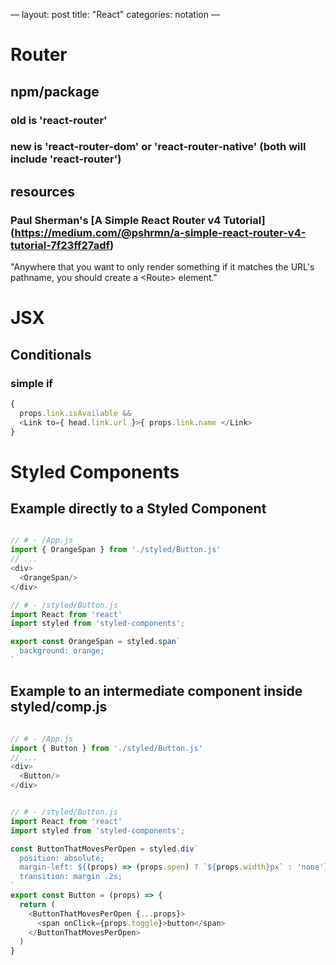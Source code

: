 ---
layout: post
title: "React"
categories: notation
---

* Router

** npm/package

*** old is 'react-router'
*** new is 'react-router-dom' or 'react-router-native' (both will include 'react-router')

** resources
*** Paul Sherman's [A Simple React Router v4 Tutorial](https://medium.com/@pshrmn/a-simple-react-router-v4-tutorial-7f23ff27adf)

"Anywhere that you want to only render something if it matches the URL's pathname, you should create a <Route> element."



* JSX

** Conditionals
*** simple if

#+BEGIN_SRC js :cmd "org-babel-node"
{
  props.link.isAvailable &&
  <Link to={ head.link.url }>{ props.link.name </Link>
}
#+END_SRC

* Styled Components

** Example directly to a Styled Component

#+BEGIN_SRC js :cmd "org-babel-node"

// # - /App.js
import { OrangeSpan } from './styled/Button.js'
// ...
<div>
  <OrangeSpan/>
</div>

// # - /styled/Button.js
import React from 'react'
import styled from 'styled-components';

export const OrangeSpan = styled.span`
  background: orange;
`
#+END_SRC


** Example to an intermediate component inside styled/comp.js

#+BEGIN_SRC js :cmd "org-babel-node"

// # - /App.js
import { Button } from './styled/Button.js'
// ...
<div>
  <Button/>
</div>


// # - /styled/Button.js
import React from 'react'
import styled from 'styled-components';

const ButtonThatMovesPerOpen = styled.div`
  position: absolute;
  margin-left: ${(props) => (props.open) ? `${props.width}px` : 'none'};
  transition: margin .2s;
`
export const Button = (props) => {
  return (
    <ButtonThatMovesPerOpen {...props}>
      <span onClick={props.toggle}>button</span>
    </ButtonThatMovesPerOpen>
  )
}

#+END_SRC
